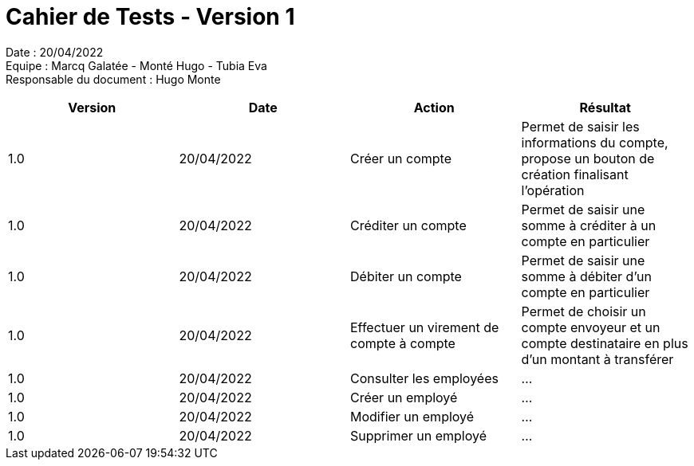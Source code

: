 = Cahier de Tests - Version 1

Date : 20/04/2022 +
Equipe : Marcq Galatée - Monté Hugo - Tubia Eva +
Responsable du document : Hugo Monte

|===
| Version | Date | Action | Résultat

| 1.0
| 20/04/2022
| Créer un compte
| Permet de saisir les informations du compte, propose un bouton de création finalisant l'opération

| 1.0
| 20/04/2022
| Créditer un compte
| Permet de saisir une somme à créditer à un compte en particulier

| 1.0
| 20/04/2022
| Débiter un compte
| Permet de saisir une somme à débiter d'un compte en particulier

| 1.0
| 20/04/2022
| Effectuer un virement de compte à compte
| Permet de choisir un compte envoyeur et un compte destinataire en plus d'un montant à transférer

| 1.0
| 20/04/2022
| Consulter les employées
| ...

| 1.0
| 20/04/2022
| Créer un employé
| ...

| 1.0
| 20/04/2022
| Modifier un employé
| ...

| 1.0
| 20/04/2022
| Supprimer un employé
| ...
|===
